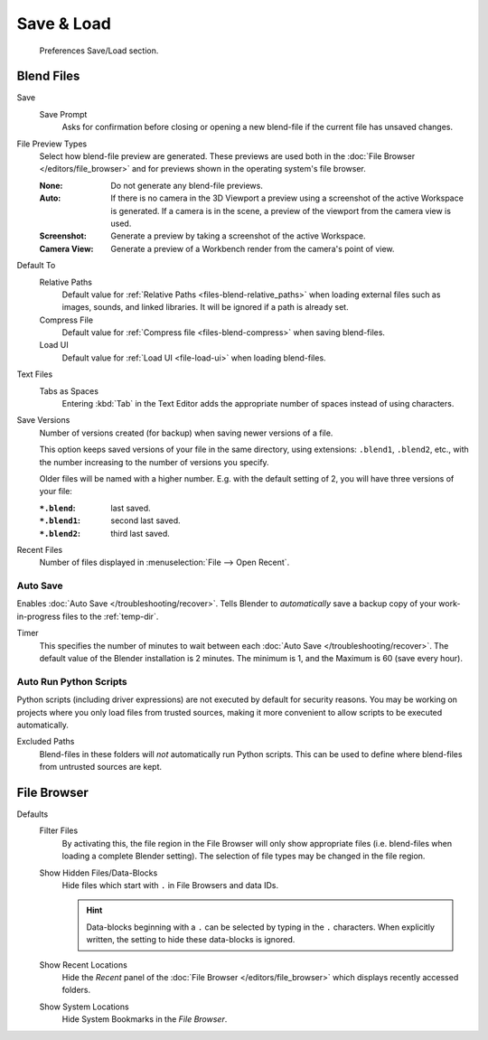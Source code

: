 .. _prefs-save-load:

***********
Save & Load
***********

.. figure:: /images/editors_preferences_section_save-load.png

   Preferences Save/Load section.


Blend Files
===========

Save
   Save Prompt
      Asks for confirmation before closing or opening a new blend-file
      if the current file has unsaved changes.

File Preview Types
   Select how blend-file preview are generated.
   These previews are used both in the :doc:`File Browser </editors/file_browser>`
   and for previews shown in the operating system's file browser.

   :None: Do not generate any blend-file previews.
   :Auto:
      If there is no camera in the 3D Viewport a preview using a screenshot of the active Workspace is generated.
      If a camera is in the scene, a preview of the viewport from the camera view is used.
   :Screenshot: Generate a preview by taking a screenshot of the active Workspace.
   :Camera View: Generate a preview of a Workbench render from the camera's point of view.

Default To
   Relative Paths
      Default value for :ref:`Relative Paths <files-blend-relative_paths>` when loading external files
      such as images, sounds, and linked libraries. It will be ignored if a path is already set.
   Compress File
      Default value for :ref:`Compress file <files-blend-compress>` when saving blend-files.
   Load UI
      Default value for :ref:`Load UI <file-load-ui>` when loading blend-files.

Text Files
   Tabs as Spaces
      Entering :kbd:`Tab` in the Text Editor adds the appropriate number of spaces
      instead of using characters.

.. _prefs-save_load-backups:

Save Versions
   Number of versions created (for backup) when saving newer versions of a file.

   This option keeps saved versions of your file in the same directory,
   using extensions: ``.blend1``, ``.blend2``, etc.,
   with the number increasing to the number of versions you specify.

   Older files will be named with a higher number.
   E.g. with the default setting of 2, you will have three versions of your file:

   :``*.blend``: last saved.
   :``*.blend1``: second last saved.
   :``*.blend2``: third last saved.

Recent Files
   Number of files displayed in :menuselection:`File --> Open Recent`.


.. _prefs-auto-save:

Auto Save
---------

Enables :doc:`Auto Save </troubleshooting/recover>`.
Tells Blender to *automatically* save a backup copy of your work-in-progress files to the :ref:`temp-dir`.

Timer
   This specifies the number of minutes to wait between each :doc:`Auto Save </troubleshooting/recover>`.
   The default value of the Blender installation is 2 minutes.
   The minimum is 1, and the Maximum is 60 (save every hour).


.. _bpy.ops.preferences.autoexec:
.. _prefs-auto-execution:

Auto Run Python Scripts
-----------------------

Python scripts (including driver expressions) are not executed by default for security reasons.
You may be working on projects where you only load files from trusted sources,
making it more convenient to allow scripts to be executed automatically.

Excluded Paths
   Blend-files in these folders will *not* automatically run Python scripts.
   This can be used to define where blend-files from untrusted sources are kept.

.. seealso::

   :doc:`Python Security </advanced/scripting/security>`.


File Browser
============

Defaults
   Filter Files
      By activating this, the file region in the File Browser will only show appropriate files
      (i.e. blend-files when loading a complete Blender setting).
      The selection of file types may be changed in the file region.

   Show Hidden Files/Data-Blocks
      Hide files which start with ``.`` in File Browsers and data IDs.

      .. hint::

         Data-blocks beginning with a ``.`` can be selected by typing in the ``.`` characters.
         When explicitly written, the setting to hide these data-blocks is ignored.
   Show Recent Locations
      Hide the *Recent* panel of the :doc:`File Browser </editors/file_browser>`
      which displays recently accessed folders.
   Show System Locations
      Hide System Bookmarks in the *File Browser*.
